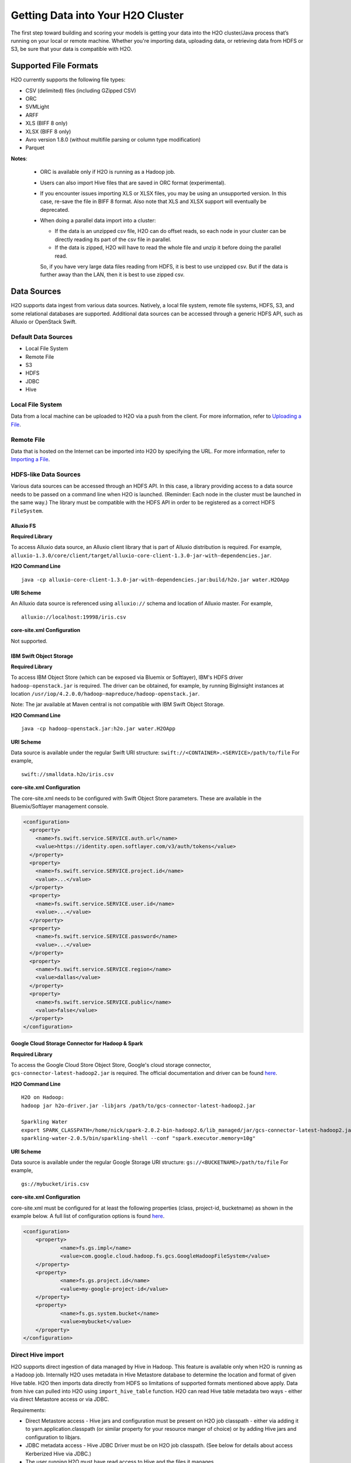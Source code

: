 Getting Data into Your H2O Cluster
==================================

The first step toward building and scoring your models is getting your data into the H2O cluster/Java process that’s running on your local or remote machine. Whether you're importing data, uploading data, or retrieving data from HDFS or S3, be sure that your data is compatible with H2O.

Supported File Formats
----------------------

H2O currently supports the following file types:

- CSV (delimited) files (including GZipped CSV)
- ORC
- SVMLight
- ARFF
- XLS (BIFF 8 only)
- XLSX (BIFF 8 only)
- Avro version 1.8.0 (without multifile parsing or column type modification)
- Parquet

**Notes**: 
 
 - ORC is available only if H2O is running as a Hadoop job. 
 - Users can also import Hive files that are saved in ORC format (experimental).
 - If you encounter issues importing XLS or XLSX files, you may be using an unsupported version. In this case, re-save the file in BIFF 8 format. Also note that XLS and XLSX support will eventually be deprecated. 
 - When doing a parallel data import into a cluster: 

   - If the data is an unzipped csv file, H2O can do offset reads, so each node in your cluster can be directly reading its part of the csv file in parallel. 
   - If the data is zipped, H2O will have to read the whole file and unzip it before doing the parallel read.

   So, if you have very large data files reading from HDFS, it is best to use unzipped csv. But if the data is further away than the LAN, then it is best to use zipped csv.

.. _data_sources:

Data Sources
------------

H2O supports data ingest from various data sources. Natively, a local file system, remote file systems, HDFS, S3, and some relational databases are supported. Additional data sources can be accessed through a generic HDFS API, such as Alluxio or OpenStack Swift.

Default Data Sources
~~~~~~~~~~~~~~~~~~~~

- Local File System 
- Remote File
- S3 
- HDFS
- JDBC
- Hive

Local File System
~~~~~~~~~~~~~~~~~

Data from a local machine can be uploaded to H2O via a push from the client. For more information, refer to `Uploading a File <data-munging/uploading-data.html>`__.

Remote File
~~~~~~~~~~~

Data that is hosted on the Internet can be imported into H2O by specifying the URL. For more information, refer to `Importing a File <data-munging/importing-data.html>`__.

HDFS-like Data Sources
~~~~~~~~~~~~~~~~~~~~~~

Various data sources can be accessed through an HDFS API. In this case, a library providing access to a data source needs to be passed on a command line when H2O is launched. (Reminder: Each node in the cluster must be launched in the same way.) The library must be compatible with the HDFS API in order to be registered as a correct HDFS ``FileSystem``.

Alluxio FS
''''''''''

**Required Library**

To access Alluxio data source, an Alluxio client library that is part of Alluxio distribution is required. For example, ``alluxio-1.3.0/core/client/target/alluxio-core-client-1.3.0-jar-with-dependencies.jar``.

**H2O Command Line**

::

     java -cp alluxio-core-client-1.3.0-jar-with-dependencies.jar:build/h2o.jar water.H2OApp

**URI Scheme**

An Alluxio data source is referenced using ``alluxio://`` schema and location of Alluxio master. For example,

::

    alluxio://localhost:19998/iris.csv

**core-site.xml Configuration**

Not supported.

IBM Swift Object Storage
''''''''''''''''''''''''

**Required Library**

To access IBM Object Store (which can be exposed via Bluemix or Softlayer), IBM's HDFS driver ``hadoop-openstack.jar`` is required. The driver can be obtained, for example, by running BigInsight instances at location ``/usr/iop/4.2.0.0/hadoop-mapreduce/hadoop-openstack.jar``.

Note: The jar available at Maven central is not compatible with IBM Swift Object Storage.

**H2O Command Line**

::

    java -cp hadoop-openstack.jar:h2o.jar water.H2OApp

**URI Scheme**

Data source is available under the regular Swift URI structure: ``swift://<CONTAINER>.<SERVICE>/path/to/file`` For example,

::

    swift://smalldata.h2o/iris.csv

**core-site.xml Configuration**

The core-site.xml needs to be configured with Swift Object Store parameters. These are available in the Bluemix/Softlayer management console.

.. code:: xml

    <configuration>
      <property>
        <name>fs.swift.service.SERVICE.auth.url</name>
        <value>https://identity.open.softlayer.com/v3/auth/tokens</value>
      </property>
      <property>
        <name>fs.swift.service.SERVICE.project.id</name>
        <value>...</value>
      </property>
      <property>
        <name>fs.swift.service.SERVICE.user.id</name>
        <value>...</value>
      </property>
      <property>
        <name>fs.swift.service.SERVICE.password</name>
        <value>...</value>
      </property>
      <property>
        <name>fs.swift.service.SERVICE.region</name>
        <value>dallas</value>
      </property>
      <property>
        <name>fs.swift.service.SERVICE.public</name>
        <value>false</value>
      </property>
    </configuration>

Google Cloud Storage Connector for Hadoop & Spark
'''''''''''''''''''''''''''''''''''''''''''''''''

**Required Library**

To access the Google Cloud Store Object Store, Google's cloud storage connector, ``gcs-connector-latest-hadoop2.jar`` is required. The official documentation and driver can be found `here <https://cloud.google.com/hadoop/google-cloud-storage-connector>`__.

**H2O Command Line**

::

    H2O on Hadoop:
    hadoop jar h2o-driver.jar -libjars /path/to/gcs-connector-latest-hadoop2.jar

    Sparkling Water
    export SPARK_CLASSPATH=/home/nick/spark-2.0.2-bin-hadoop2.6/lib_managed/jar/gcs-connector-latest-hadoop2.jar
    sparkling-water-2.0.5/bin/sparkling-shell --conf "spark.executor.memory=10g"

**URI Scheme**

Data source is available under the regular Google Storage URI structure: ``gs://<BUCKETNAME>/path/to/file`` For example,

::

    gs://mybucket/iris.csv

**core-site.xml Configuration**

core-site.xml must be configured for at least the following properties (class, project-id, bucketname) as shown in the example below. A full list of configuration options is found `here <https://github.com/GoogleCloudPlatform/bigdata-interop/blob/master/gcs/conf/gcs-core-default.xml>`__. 

.. code:: xml

    <configuration>
        <property>
                <name>fs.gs.impl</name>
                <value>com.google.cloud.hadoop.fs.gcs.GoogleHadoopFileSystem</value>
        </property>
        <property>
                <name>fs.gs.project.id</name>
                <value>my-google-project-id</value>
        </property>
        <property>
                <name>fs.gs.system.bucket</name>
                <value>mybucket</value>
        </property>
    </configuration>


Direct Hive import
~~~~~~~~~~~~~~~~~~

H2O supports direct ingestion of data managed by Hive in Hadoop. This feature is available only when H2O is running as a Hadoop job. Internally H2O uses metadata in Hive Metastore database to determine the location and format of given Hive table. H2O then imports data directly from HDFS so limitations of supported formats mentioned above apply. Data from hive can pulled into H2O using ``import_hive_table`` function. H2O can read Hive table metadata two ways - either via direct Metastore access or via JDBC.

Requirements:

- Direct Metastore access - Hive jars and configuration must be present on H2O job classpath - either via adding it to yarn.application.classpath (or similar property for your resource manger of choice) or by adding Hive jars and configuration to libjars.
- JDBC metadata access - Hive JDBC Driver must be on H2O job classpath. (See below for details about access Kerberized Hive via JDBC.)
- The user running H2O must have read access to Hive and the files it manages.

Limitations

- Imported table must be stored in a format supported by H2O. (See above.)
- CSV - Hive table property ``skip.header.line.count`` is currently not supported, CSV files with header rows will be imported with header row as data
- Partitioned tables with different storage formats. H2O supports importing partitioned tables that use different storage formats for different partitions; however in some cases (for example large number of small partitions), H2O may run out of memory while importing even though the final data would easily fit into the memory allocated to the H2O cluster.

.. example-code::
   .. code-block:: r

    # access metadata via JDBC
    basic_import <- h2o.import_hive_table("jdbc:hive2://hive-server:10000/default", "table_name")
    # access metadata via Metastore
    multi_format_enabled <- h2o.import_hive_table("default", "table_name", allow_multi_format=True)
    with_partition_filter <- h2o.import_hive_table("default", "table_name", [["2017", "02"]])

   .. code-block:: python

    # access metadata via JDBC
    basic_import = h2o.import_hive_table("jdbc:hive2://hive-server:10000/default", "table_name")
    # access metadata via Metastore
    multi_format_enabled = h2o.import_hive_table("default", "table_name", allow_multi_format=True)
    with_partition_filter = h2o.import_hive_table("default", "table_name", [["2017", "02"]])


JDBC Databases
~~~~~~~~~~~~~~

Relational databases that include a JDBC (Java database connectivity) driver can be used as the source of data for machine learning in H2O. Currently supported SQL databases are MySQL, PostgreSQL, MariaDB, Netezza, Amazon Redshift, Teradata, and Hive. (Refer to :ref:`hive2` for more information.) Data from these SQL databases can be pulled into H2O using the ``import_sql_table`` and ``import_sql_select`` functions.

Refer to the following articles for examples about using JDBC data sources with H2O.

- `Setup postgresql database on OSX <https://aichamp.wordpress.com/2017/03/20/setup-postgresql-database-on-osx/>`__
- `Restoring DVD rental database into postgresql <https://aichamp.wordpress.com/2017/03/20/restoring-dvd-rental-database-into-postgresql/>`__
- `Building H2O GLM model using Postgresql database and JDBC driver <https://aichamp.wordpress.com/2017/03/20/building-h2o-glm-model-using-postgresql-database-and-jdbc-driver/>`__

``import_sql_table``
''''''''''''''''''''

This function imports a SQL table to H2OFrame in memory. This function assumes that the SQL table is not being updated and is stable. Users can run multiple SELECT SQL queries concurrently for parallel ingestion.

**Note**: Be sure to start the h2o.jar in the terminal with your downloaded JDBC driver in the classpath:

::
  
      java -cp <path_to_h2o_jar>:<path_to_jdbc_driver_jar> water.H2OApp

The ``import_sql_table`` function accepts the following parameters:

- ``connection_url``: The URL of the SQL database connection as specified by the Java Database Connectivity (JDBC) Driver. For example, "jdbc:mysql://localhost:3306/menagerie?&useSSL=false"
- ``table``: The name of the SQL table
- ``columns``: A list of column names to import from SQL table. Default is to import all columns.
- ``username``: The username for SQL server
- ``password``: The password for SQL server
- ``optimize``: Specifies to optimize the import of SQL table for faster imports. Note that this option is experimental.
- ``fetch_mode``: Set to DISTRIBUTED to enable distributed import. Set to SINGLE to force a sequential read by a single node from the database.

.. example-code::
   .. code-block:: r

    connection_url <- "jdbc:mysql://172.16.2.178:3306/ingestSQL?&useSSL=false"
    table <- "citibike20k"
    username <- "root"
    password <- "abc123"
    my_citibike_data <- h2o.import_sql_table(connection_url, table, username, password)

   .. code-block:: python

    connection_url = "jdbc:mysql://172.16.2.178:3306/ingestSQL?&useSSL=false"
    table = "citibike20k"
    username = "root"
    password = "abc123"
    my_citibike_data = h2o.import_sql_table(connection_url, table, username, password)


``import_sql_select``
'''''''''''''''''''''

This function imports the SQL table that is the result of the specified SQL query to H2OFrame in memory. It creates a temporary SQL table from the specified sql_query. Users can run multiple SELECT SQL queries on the temporary table concurrently for parallel ingestion, and then drop the table.
    
**Note**: Be sure to start the h2o.jar in the terminal with your downloaded JDBC driver in the classpath:

::
  
      java -cp <path_to_h2o_jar>:<path_to_jdbc_driver_jar> water.H2OApp

The ``import_sql_select`` function accepts the following parameters:

- ``connection_url``: URL of the SQL database connection as specified by the Java Database Connectivity (JDBC) Driver. For example, "jdbc:mysql://localhost:3306/menagerie?&useSSL=false"
- ``select_query``: SQL query starting with `SELECT` that returns rows from one or more database tables.
- ``username``: The username for the SQL server
- ``password``: The password for the SQL server
- ``optimize``: Specifies to optimize import of SQL table for faster imports. Note that this option is experimental.
- ``use_temp_table``: Specifies whether a temporary table should be created by ``select_query``.
- ``temp_table_name``: The name of the temporary table to be created by ``select_query``.
- ``fetch_mode``: Set to DISTRIBUTED to enable distributed import. Set to SINGLE to force a sequential read by a single node from the database.

.. example-code::
   .. code-block:: r

    connection_url <- "jdbc:mysql://172.16.2.178:3306/ingestSQL?&useSSL=false"
    select_query <-  "SELECT  bikeid  from  citibike20k"
    username <- "root"
    password <- "abc123"
    my_citibike_data <- h2o.import_sql_select(connection_url, select_query, username, password)


   .. code-block:: python

    connection_url = "jdbc:mysql://172.16.2.178:3306/ingestSQL?&useSSL=false"
    select_query = "SELECT bikeid from citibike20k"
    username = "root"
    password = "abc123"
    my_citibike_data = h2o.import_sql_select(connection_url, select_query, username, password)

.. _hive2:

Using the Hive 2 JDBC Driver
''''''''''''''''''''''''''''

H2O can ingest data from Hive through the Hive v2 JDBC driver by providing H2O with the JDBC driver for your Hive version. 

**Notes**: 

- H2O can only load data from Hive version 2.2.0 or greater due to a limited implementation of the JDBC interface by Hive in earlier versions.

- This feature is still experimental. In addition, Hive2 support in H2O is not yet suitable for large datasets.

A demo showing how to ingest data from Hive through the Hive v2 JDBC driver is available `here <https://github.com/h2oai/h2o-tutorials/blob/master/tutorials/hive_jdbc_driver/Hive.md>`__. The basic steps are described below. 

**Retrieve the Hive JDBC Client Jar**

- For Hortonworks, Hive JDBC client jars can be found on one of the edge nodes after you have installed HDP: ``/usr/hdp/current/hive-client/lib/hive-jdbc-<version>-standalone.jar``. More information is available here: `https://docs.hortonworks.com/HDPDocuments/HDP2/HDP-2.6.4/bk_data-access/content/hive-jdbc-odbc-drivers.html <https://docs.hortonworks.com/HDPDocuments/HDP2/HDP-2.6.4/bk_data-access/content/hive-jdbc-odbc-drivers.html>`__
- For Cloudera, install the JDBC package for your operating system, and then add ``/usr/lib/hive/lib/hive-jdbc-<version>-standalone.jar`` to your classpath. More information is available here: `https://www.cloudera.com/documentation/enterprise/5-3-x/topics/cdh_ig_hive_jdbc_install.html <https://www.cloudera.com/documentation/enterprise/5-3-x/topics/cdh_ig_hive_jdbc_install.html>`__
- You can also retrieve this from Maven for the desire version using ``mvn dependency:get -Dartifact=groupId:artifactId:version``.

**Provide H2O with the JDBC Driver**

Add the Hive JDBC driver to H2O's classpath:

::
  
      java -cp hive-jdbc.jar:<path_to_h2o_jar>: water.H2OApp

Start the h2o.jar in the terminal with your downloaded JDBC driver in the classpath: 

.. example-code::
   .. code-block:: r

    h2o.init(extra_classpath = "hive-jdbc.jar")

   .. code-block:: python

    h2o.init(extra_classpath=["hive-jdbc.jar"])

After the jar file with JDBC driver is added, then data from the Hive databases can be pulled into H2O using the aforementioned ``import_sql_table`` and ``import_sql_select`` functions. 

Connecting to Hive in a Kerberized Hadoop Cluster
#################################################

When importing data from Kerberized Hive on Hadoop, it is necessary to configure the h2odriver to authenticate with the Hive instance via 
a delegation token. Since Hadoop does not generate delegation tokens for Hive automatically, it is necessary to provide the h2odriver with additional configurations.

H2O is able to generate Hive delegation tokens in three modes:

- On the driver side, a token can be generated on H2O cluster start.
- On the mapper side, a token refresh thread is started, periodically re-generating the token.
- A combination of both of the above.

H2O arguments used to configure the JDBC URL for Hive delegation token generation:

- ``hiveHost`` - The full address of HiveServer2, for example ``hostname:10000``
- ``hivePrincipal`` -  Hiveserver2 Kerberos principal, for example ``hive/hostname@DOMAIN.COM``
- ``hiveJdbcUrlPattern`` - (optional) Can be used to further customize the way the driver constructs the Hive JDBC URL. The default pattern used is ``jdbc:hive2://{{host}}/;{{auth}}`` where ``{{auth}}`` is replaced by ``principal={{hivePrincipal}}`` or ``auth=delegationToken`` based on context

**Note on libjars:**

In the examples below, we are omitting the ``-libjars`` option of the ``hadoop.jar`` command because it is not necessary for token generation. You may need to add it to be able to import data from Hive via JDBC. 

Generating the Token in the Driver
##################################

The advantage of this approach is that the keytab does not need to be distributed into the Hadoop cluster. 

Requirements:

- The Hive JDBC driver is on h2odriver classpath via the HADOOP_CLASSPATH environment variable. (Only used to acquire Hive delegation token.)
- The ``hiveHost``, ``hivePrincipal`` and optionally ``hiveJdbcUrlPattern`` arguments are present. (See above for details.)  

Example command:

::

      export HADOOP_CLASSPATH=/path/to/hive-jdbc-standalone.jar
      hadoop jar h2odriver.jar \
          -nodes 1 -mapperXmx 4G \
          -hiveHost hostname:10000 -hivePrincipal hive/hostname@EXAMPLE.COM \
          -hiveJdbcUrlPattern "jdbc:hive2://{{host}}/;{{auth}};ssl=true;sslTrustStore=/path/to/keystore.jks"

Generating the Token in the Mapper and Token Refresh
####################################################

This approach generates a Hive delegation token after the H2O cluster is fully started up and then periodically refreshes the token. Delegation tokens usually have a limited life span, and for long-running H2O clusters, they need to be refreshed. For this to work, the user's keytab and principal need to available to the H2O Cluster Leader node.

Requirements:

- The Hive JDBC driver is on the h2o mapper classpath (either via libjars or YARN configuration).
- The ``hiveHost``, ``hivePrincipal`` and optionally ``hiveJdbcUrlPattern`` arguments are present. (See above for details.)  
- The ``principal`` argument is set with the value of the users's Kerberos principal.
- The ``keytab`` argument set pointing to the file with the user's Kerberos keytab file.
- The ``refreshTokens`` argument is present.

Example command:

::

      hadoop jar h2odriver.jar [-libjars /path/to/hive-jdbc-standalone.jar] \
          -nodes 1 -mapperXmx 4G \
          -hiveHost hostname:10000 -hivePrincipal hive/hostname@EXAMPLE.COM \
          -pricipal user/host@DOMAIN.COM -keytab path/to/user.keytab \
          -refreshTokens

**Note on refreshTokens:**

The provided keytab will be copied over to the machine running the H2O Cluster leader node. For this reason, it’s strongly recommended that both YARN and HDFS be secured with encryption.

Generating the Token in the Driver with Refresh in the Mapper
#############################################################

This approach is a combination of the two previous scenarios. Hive delegation token is first generated by the h2odriver and then periodically refreshed by the H2O Cluster leader node.

This is the best-of-both-worlds approach. The token is generated first in the driver and is available immediately on cluster start. It is then periodically refreshed and never expires.

Requirements:

- The Hive JDBC driver is on the h2o driver and mapper classpaths.
- The ``hiveHost``, ``hivePrincipal`` and optionally ``hiveJdbcUrlPattern`` arguments are present. (See above for details.)  
- The ``refreshTokens`` argument is present.

Example command:

::

      export HADOOP_CLASSPATH=/path/to/hive-jdbc-standalone.jar
      hadoop jar h2odriver.jar [-libjars /path/to/hive-jdbc-standalone.jar] \
          -nodes 1 -mapperXmx 4G \
          -hiveHost hostname:10000 -hivePrincipal hive/hostname@EXAMPLE.COM \
          -refreshTokens


Using a Delegation Token when Connecting to Hive via JDBC
#########################################################

When running the actual data-load, specify the JDBC URL with the delegation token parameter:

.. example-code::
   .. code-block:: r

    my_citibike_data <- h2o.import_sql_table(
        "jdbc:hive2://hostname:10000/default;auth=delegationToken", 
        "citibike20k", "", ""
    )

   .. code-block:: python

    my_citibike_data = h2o.import_sql_table(
        "jdbc:hive2://hostname:10000/default;auth=delegationToken", 
        "citibike20k", "", ""
    )
